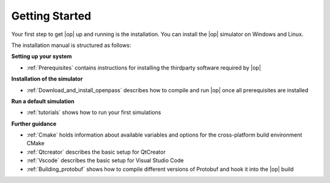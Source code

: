 ..
  ************************************************************
  Copyright (c) 2021 Bayerische Motoren Werke Aktiengesellschaft (BMW AG)

  This program and the accompanying materials are made
  available under the terms of the Eclipse Public License 2.0
  which is available at https://www.eclipse.org/legal/epl-2.0/

  SPDX-License-Identifier: EPL-2.0
  ************************************************************

.. _sim_install_guide:

Getting Started
===============

Your first step to get |op| up and running is the installation. You can install the |op| simulator on Windows and Linux.

The installation manual is structured as follows:

**Setting up your system**

- :ref:`Prerequisites` contains instructions for installing the thirdparty software required by |op|

**Installation of the simulator**

- :ref:`Download_and_install_openpass` describes how to compile and run |op| once all prerequisites are installed

**Run a default simulation**

- :ref:`tutorials` shows how to run your first simulations

**Further guidance**

- :ref:`Cmake` holds information about available variables and options for the cross-platform build environment CMake
- :ref:`Qtcreator` describes the basic setup for QtCreator
- :ref:`Vscode` describes the basic setup for Visual Studio Code
- :ref:`Building_protobuf` shows how to compile different versions of Protobuf and hook it into the |op| build